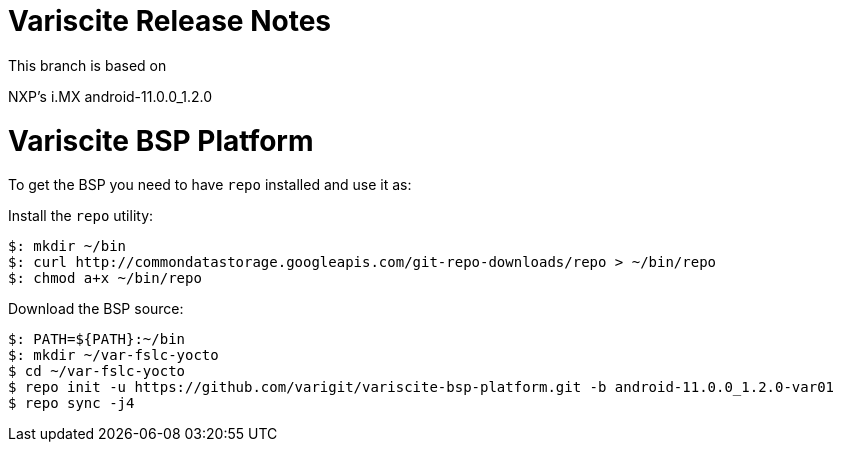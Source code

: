 = Variscite Release Notes

This branch is based on 

NXP's i.MX android-11.0.0_1.2.0

= Variscite BSP Platform

To get the BSP you need to have `repo` installed and use it as:

Install the `repo` utility:

[source,console]
$: mkdir ~/bin
$: curl http://commondatastorage.googleapis.com/git-repo-downloads/repo > ~/bin/repo
$: chmod a+x ~/bin/repo

Download the BSP source:

[source,console]
$: PATH=${PATH}:~/bin
$: mkdir ~/var-fslc-yocto
$ cd ~/var-fslc-yocto
$ repo init -u https://github.com/varigit/variscite-bsp-platform.git -b android-11.0.0_1.2.0-var01
$ repo sync -j4
